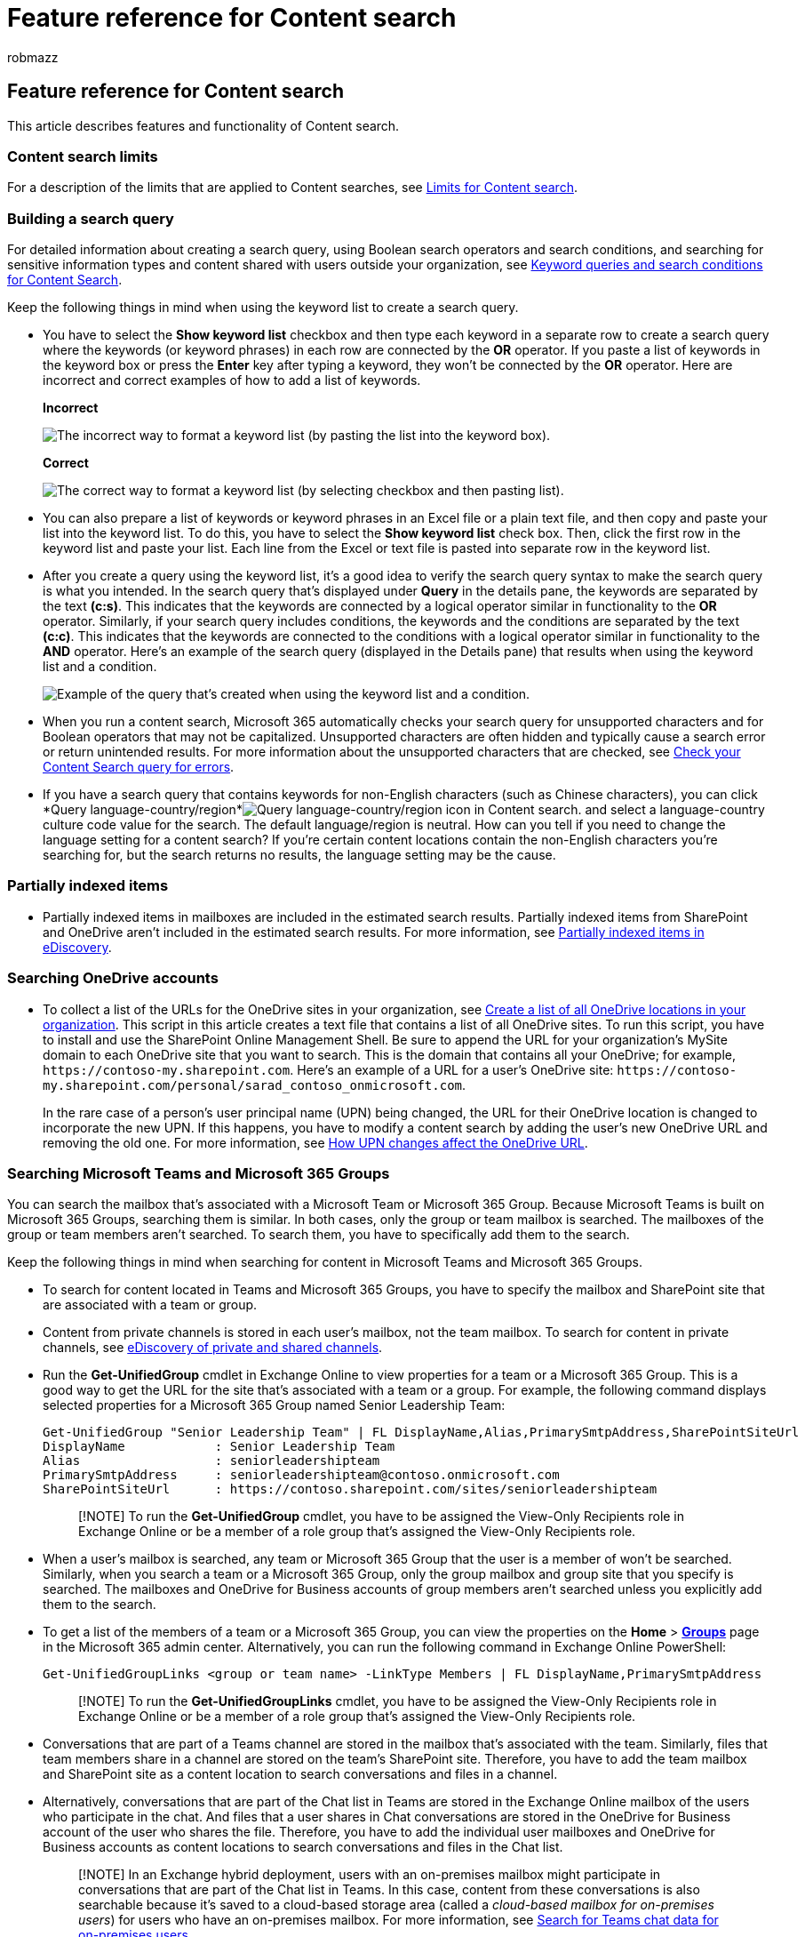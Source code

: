 = Feature reference for Content search
:audience: Admin
:author: robmazz
:description: This article contains reference information about the Content search eDiscovery tool in the Microsoft Purview compliance portal to help you learn the many details about Content search.
:f1.keywords: ["NOCSH"]
:manager: laurawi
:ms.author: robmazz
:ms.collection: ["tier1", "M365-security-compliance", "ediscovery"]
:ms.custom: ["seo-marvel-apr2020", "admindeeplinkMAC"]
:ms.localizationpriority: high
:ms.service: O365-seccomp
:ms.topic: article
:search.appverid: ["MOE150", "MED150", "MET150"]

== Feature reference for Content search

This article describes features and functionality of Content search.

=== Content search limits

For a description of the limits that are applied to Content searches, see xref:limits-for-content-search.adoc[Limits for Content search].

=== Building a search query

For detailed information about creating a search query, using Boolean search operators and search conditions, and searching for sensitive information types and content shared with users outside your organization, see xref:keyword-queries-and-search-conditions.adoc[Keyword queries and search conditions for Content Search].

Keep the following things in mind when using the keyword list to create a search query.

* You have to select the *Show keyword list* checkbox and then type each keyword in a separate row to create a search query where the keywords (or keyword phrases) in each row are connected by the *OR* operator.
If you paste a list of keywords in the keyword box or press the *Enter* key after typing a keyword, they won't be connected by the *OR* operator.
Here are incorrect and correct examples of how to add a list of keywords.
+
*Incorrect*
+
image::../media/fb54e3df-232a-439a-b3d7-27a60ec76a4c.png[The incorrect way to format a keyword list (by pasting the list into the keyword box).]
+
*Correct*
+
image::../media/5d511a7b-c1f9-499c-bffe-e075bfc9adec.png[The correct way to format a keyword list (by selecting checkbox and then pasting list).]

* You can also prepare a list of keywords or keyword phrases in an Excel file or a plain text file, and then copy and paste your list into the keyword list.
To do this, you have to select the *Show keyword list* check box.
Then, click the first row in the keyword list and paste your list.
Each line from the Excel or text file is pasted into separate row in the keyword list.
* After you create a query using the keyword list, it's a good idea to verify the search query syntax to make the search query is what you intended.
In the search query that's displayed under *Query* in the details pane, the keywords are separated by the text *(c:s)*.
This indicates that the keywords are connected by a logical operator similar in functionality to the *OR* operator.
Similarly, if your search query includes conditions, the keywords and the conditions are separated by the text *(c:c)*.
This indicates that the keywords are connected to the conditions with a logical operator similar in functionality to the *AND* operator.
Here's an example of the search query (displayed in the Details pane) that results when using the keyword list and a condition.
+
image::../media/b463750c-57fa-4602-9fed-0d5a420db3ad.png[Example of the query that's created when using the keyword list and a condition.]

* When you run a content search, Microsoft 365 automatically checks your search query for unsupported characters and for Boolean operators that may not be capitalized.
Unsupported characters are often hidden and typically cause a search error or return unintended results.
For more information about the unsupported characters that are checked, see xref:check-your-content-search-query-for-errors.adoc[Check your Content Search query for errors].
* If you have a search query that contains keywords for non-English characters (such as Chinese characters), you can click *Query language-country/region*image:../media/8d4b60c8-e1f1-40f9-88ae-ee2a7eca0886.png[Query language-country/region icon in Content search.] and select a language-country culture code value for the search.
The default language/region is neutral.
How can you tell if you need to change the language setting for a content search?
If you're certain content locations contain the non-English characters you're searching for, but the search returns no results, the language setting may be the cause.

=== Partially indexed items

* Partially indexed items in mailboxes are included in the estimated search results.
Partially indexed items from SharePoint and OneDrive aren't included in the estimated search results.
For more information, see xref:partially-indexed-items-in-content-search.adoc[Partially indexed items in eDiscovery].

=== Searching OneDrive accounts

* To collect a list of the URLs for the OneDrive sites in your organization, see link:/onedrive/list-onedrive-urls[Create a list of all OneDrive locations in your organization].
This script in this article creates a text file that contains a list of all OneDrive sites.
To run this script, you have to install and use the SharePoint Online Management Shell.
Be sure to append the URL for your organization's MySite domain to each OneDrive site that you want to search.
This is the domain that contains all your OneDrive;
for example,  `+https://contoso-my.sharepoint.com+`.
Here's an example of a URL for a user's OneDrive site:  `+https://contoso-my.sharepoint.com/personal/sarad_contoso_onmicrosoft.com+`.
+
In the rare case of a person's user principal name (UPN) being changed, the URL for their OneDrive location is changed to incorporate the new UPN.
If this happens, you have to modify a content search by adding the user's new OneDrive URL and removing the old one.
For more information, see link:/onedrive/upn-changes[How UPN changes affect the OneDrive URL].

=== Searching Microsoft Teams and Microsoft 365 Groups

You can search the mailbox that's associated with a Microsoft Team or Microsoft 365 Group.
Because Microsoft Teams is built on Microsoft 365 Groups, searching them is similar.
In both cases, only the group or team mailbox is searched.
The mailboxes of the group or team members aren't searched.
To search them, you have to specifically add them to the search.

Keep the following things in mind when searching for content in Microsoft Teams and Microsoft 365 Groups.

* To search for content located in Teams and Microsoft 365 Groups, you have to specify the mailbox and SharePoint site that are associated with a team or group.
* Content from private channels is stored in each user's mailbox, not the team mailbox.
To search for content in private channels, see link:/microsoftteams/ediscovery-investigation#ediscovery-of-private-and-shared-channels[eDiscovery of private and shared channels].
* Run the *Get-UnifiedGroup* cmdlet in Exchange Online to view properties for a team or a Microsoft 365 Group.
This is a good way to get the URL for the site that's associated with a team or a group.
For example, the following command displays selected properties for a Microsoft 365 Group named Senior Leadership Team:
+
[,text]
----
Get-UnifiedGroup "Senior Leadership Team" | FL DisplayName,Alias,PrimarySmtpAddress,SharePointSiteUrl
DisplayName            : Senior Leadership Team
Alias                  : seniorleadershipteam
PrimarySmtpAddress     : seniorleadershipteam@contoso.onmicrosoft.com
SharePointSiteUrl      : https://contoso.sharepoint.com/sites/seniorleadershipteam
----
+
____
[!NOTE] To run the *Get-UnifiedGroup* cmdlet, you have to be assigned the View-Only Recipients role in Exchange Online or be a member of a role group that's assigned the View-Only Recipients role.
____

* When a user's mailbox is searched, any team or Microsoft 365 Group that the user is a member of won't be searched.
Similarly, when you search a team or a Microsoft 365 Group, only the group mailbox and group site that you specify is searched.
The mailboxes and OneDrive for Business accounts of group members aren't searched unless you explicitly add them to the search.
* To get a list of the members of a team or a Microsoft 365 Group, you can view the properties on the *Home* > https://go.microsoft.com/fwlink/p/?linkid=2052855[*Groups*] page in the Microsoft 365 admin center.
Alternatively, you can run the following command in Exchange Online PowerShell:
+
[,powershell]
----
Get-UnifiedGroupLinks <group or team name> -LinkType Members | FL DisplayName,PrimarySmtpAddress
----
+
____
[!NOTE] To run the *Get-UnifiedGroupLinks* cmdlet, you have to be assigned the View-Only Recipients role in Exchange Online or be a member of a role group that's assigned the View-Only Recipients role.
____

* Conversations that are part of a Teams channel are stored in the mailbox that's associated with the team.
Similarly, files that team members share in a channel are stored on the team's SharePoint site.
Therefore, you have to add the team mailbox and SharePoint site as a content location to search conversations and files in a channel.
* Alternatively, conversations that are part of the Chat list in Teams are stored in the Exchange Online mailbox of the users who participate in the chat.
And files that a user shares in Chat conversations are stored in the OneDrive for Business account of the user who shares the file.
Therefore, you have to add the individual user mailboxes and OneDrive for Business accounts as content locations to search conversations and files in the Chat list.
+
____
[!NOTE] In an Exchange hybrid deployment, users with an on-premises mailbox might participate in conversations that are part of the Chat list in Teams.
In this case, content from these conversations is also searchable because it's saved to a cloud-based storage area (called a _cloud-based mailbox for on-premises users_) for users who have an on-premises mailbox.
For more information, see xref:search-cloud-based-mailboxes-for-on-premises-users.adoc[Search for Teams chat data for on-premises users].
____

* Every team or team channel contains a Wiki for note-taking and collaboration.
The Wiki content is automatically saved to a file with a .mht format.
This file is stored in the Teams Wiki Data document library on the team's SharePoint site.
You can use the Content Search tool to search the Wiki by specifying the team's SharePoint site as the content location to search.
+
____
[!NOTE] The capability to search the Wiki for a team or channel (when you search the team's SharePoint site) was released on June 22, 2017.
Wiki pages that were saved or updated on that date or after are available to be searched.
Wiki pages last saved or updated before that date aren't available for search.
____

* Summary information for meetings and calls in a Teams channel are also stored in the mailboxes of users who dialed into the meeting or call.
This means you can use Content Search to search these summary records.
Summary information includes:
 ** Date, start time, end time, and duration of a meeting or call
 ** The date and time when each participant joined or left the meeting or call
 ** Calls sent to voice mail
 ** Missed or unanswered calls
 ** Call transfers, which are represented as two separate calls

+
It can take up to 8 hours for meeting and call summary records to be available to be searched.
+
In the search results, meeting summaries are identified as *Meeting* in the *Type field*, and call summaries are identified as *Call*.
Also, conversations that are part of a Teams channel and 1xN chats are identified as *IM* in the *Type* field.
+
image::../media/O365-ContentSearch-Teams-MessageKind.png[Teams meetings, calls, and 1xN chats are identified in the Type field.]
+
For more information, see https://techcommunity.microsoft.com/t5/microsoft-teams-blog/microsoft-teams-launches-ediscovery-for-calling-and-meetings/ba-p/210947[Microsoft Teams launches eDiscovery for calls and meetings].
* Card content generated by apps in Teams channels, 1:1 chats, and 1xN chats is stored in mailboxes and can be searched.
A _card_ is a UI container for short pieces of content.
Cards can have multiple properties and attachments, and can include buttons that can trigger card actions.
For more information, see link:/microsoftteams/platform/task-modules-and-cards/what-are-cards[Cards]
+
Like other Teams content, where card content is stored is based on where the card was used.
Content for cards used in a Teams channel is stored in the Teams group mailbox.
Card content for 1:1 and 1xN chats are stored in the mailboxes of the chat participants.
+
To search for card content, you can use the `kind:microsoftteams` or `itemclass:IPM.SkypeTeams.Message` search conditions.
When reviewing search results, card content generated by bots in a Teams channel has the *Sender/Author* email property as `<appname>@teams.microsoft.com`, where `appname` is the name of the app that generated the card content.
If card content was generated by a user, the value of *Sender/Author* identifies the user.
+
When viewing card content in Content search results, the content appears as an attachment to the message.
The attachment is named `appname.html`, where `appname` is the name of the app that generated the card content.
The following screenshots show how card content (for an app named Asana) appears in Teams and in the results of a search.
+
*Card content in Teams*
+
image::../media/CardContentTeams.png[Card content in Teams channel message.]
+
*Card content in search results*
+
image::../media/CardContentEdiscoverySearchResults.png[Same card content in the results of a Content search.]
+
____
[!NOTE] To display images from card content in search results at this time (such as the checkmarks in the previous screenshot), you have to be signed into Teams (at https://teams.microsoft.com) in a different tab in the same browser session that you use to view the search results.
Otherwise, image placeholders are displayed.
____

* You can use the *Kind* email property or the *Message kind* search condition to search specifically for content in Teams.
 ** To use the *Kind* property as part of the keyword search query, in the *Keywords* box of a search query, type `kind:microsoftteams`.
+
image::../media/O365-ContentSearch-Teams-Keywords.png[Use kind:microsoftteams in the Keywords box.]

 ** To use a search condition, add the *Message kind* condition and use the value `microsoftteams`.
+
image::../media/O365-ContentSearch-Teams-MessageKindCondition.png[Use the Message kind condition with the value microsoftteams.]

+
Conditions are logically connected to the keyword query by the *AND* operator.
That means an item must match both the keyword query and the search condition to be returned in the search results.
For more information, see the "Guidelines for using conditions" section in link:keyword-queries-and-search-conditions.md#guidelines-for-using-conditions[Keyword queries and search conditions for Content Search.]

=== Searching Yammer Groups

You can use the *ItemClass* email property or the *Type* search condition to search specifically for conversation items in Yammer Groups.

* To use the *ItemClass* property as part of the keyword search query, in the *Keywords* box of a search query, you can type one (or all) of the following property:value pairs:
 ** ItemClass:IPM.Yammer.message
 ** ItemClass:IPM.Yammer.poll
 ** ItemClass:IPM.Yammer.praise
 ** ItemClass:IPM.Yammer.question

+
For example, you can use the following search query to return Yammer messages and Yammer praise items:
+
image::../media/YammerContentSearch1.png[Use the ItemClass property to search for Yammer items.]
* Alternatively, you can use the *Type* email condition and select *Yammer messages* to return Yammer items.
For example, the following search query will return all Yammer conversation items that contain the keyword "confidential".
+
image::../media/YammerContentSearch2.png[Use the Type condition card to search for Yammer conversation items.]

=== Searching inactive mailboxes

You can search inactive mailboxes in a content search.
To get a list of the inactive mailboxes in your organization, run the command  `Get-Mailbox -InactiveMailboxOnly` in Exchange Online PowerShell.
Alternatively, you can go to *Data lifecycle management* > *Microsoft 365* > *Retention* in the Microsoft Purview compliance portal, and then click *More*image:../media/9723029d-e5cd-4740-b5b1-2806e4f28208.gif[Navigation Bar ellipses.] > *Inactive mailboxes*.

Here are a few things to keep in mind when searching inactive mailboxes.

* If an existing content search includes a user mailbox and that mailbox is made inactive, the content search will continue to search the inactive mailbox when you rerun the search after it becomes inactive.
* Sometimes a user may have an active mailbox and an inactive mailbox that have the same SMTP address.
In this case, only the specific mailbox that you select as a location for a content search is searched.
In other words, if you add a user's mailbox to a search, you can't assume that both their active and inactive mailboxes are searched.
Only the mailbox that you explicitly add to the search is searched.
* You can use Security & Compliance PowerShell to create a content search to search an inactive mailbox.
To do this, you have to pre-append a period ( . ) to the email address of the inactive mailbox.
For example, the following command creates a content search that searches an inactive mailbox with the email address pavelb@contoso.onmicrosoft.com:
+
[,powershell]
----
 New-ComplianceSearch -Name InactiveMailboxSearch -ExchangeLocation .pavelb@contoso.onmicrosoft.com -AllowNotFoundExchangeLocationsEnabled $true
----

* We strongly recommend that you avoid having an active mailbox and inactive mailbox with the same SMTP address.
If you need to reuse the SMTP address that is assigned to an inactive mailbox, we recommend that you recover the inactive mailbox or restore the contents of an inactive mailbox to an active mailbox (or the archive of an active mailbox), and then delete the inactive mailbox.
For more information, see one of the following topics:
 ** xref:recover-an-inactive-mailbox.adoc[Recover an inactive mailbox in Office 365]
 ** xref:restore-an-inactive-mailbox.adoc[Restore an inactive mailbox in Office 365]
 ** xref:delete-an-inactive-mailbox.adoc[Delete an inactive mailbox in Office 365]

=== Searching disconnected or de-licensed mailboxes

If the Exchange Online license (or the entire Microsoft 365 license) is removed from a user account or in Azure Active Directory, the user's mailbox becomes a _disconnected_ mailbox.
This means that the mailbox is no longer associated with the user account.
Here's what happens when searching disconnected mailboxes:

* If the license is removed from a mailbox, the mailbox is no longer searchable.
* If an existing content search includes a mailbox in which the license is removed, no search results from the disconnected mailbox will be returned if you rerun the content search.
* If you use the *New-ComplianceSearch* cmdlet to create a content search and specify a disconnected mailbox as the Exchange content location to search, the content search won't return any search results from the disconnected mailbox.

If you need to preserve the data in a disconnected mailbox so that it's searchable, you must place a hold on the mailbox before removing the license.
This preserves the data and keeps the disconnected mailbox searchable until the hold is removed.
For more information about holds, see xref:identify-a-hold-on-an-exchange-online-mailbox.adoc[How to identify the type of hold placed on an Exchange Online mailbox].

=== Searching for content in a SharePoint Multi-Geo environment

If it's necessary for an eDiscovery manager to search for content in SharePoint and OneDrive in different regions in a xref:../enterprise/multi-geo-capabilities-in-onedrive-and-sharepoint-online-in-microsoft-365.adoc[SharePoint multi-geo environment], then you need to do the following things to make that happen:

. Create a separate user account for each satellite geo location that the eDiscovery manager needs to search.
To search for content in sites in that geo location, the eDiscovery manager must sign in to the account you created for that location and then run a content search.
. Create a search permissions filter for each satellite geo location (and corresponding user account) the eDiscovery manager needs to search.
Each of these search permissions filters limits the scope of the content search to a specific geo location when the eDiscovery manager is signed in to the user account associated with that location.

____
[!TIP] You don't have to use this strategy when using the search tool in xref:overview-ediscovery-20.adoc[eDiscovery (Premium)].
That's because all datacenters are searched when you search SharePoint sites and OneDrive accounts in Microsoft Purview eDiscovery (Premium).
You have to use this strategy of region-specific user accounts and search permissions filters only when using the Content Search tool and running searches associated with xref:./get-started-core-ediscovery.adoc[eDiscovery cases].
____

For example, let's say that an eDiscovery manager needs to search for SharePoint and OneDrive content in satellite locations in North American, Europe, and Asia Pacific.
The first step is to create three users accounts, one for each location.
The next step is to create three search permissions filters, one for each location _and_ corresponding user account.
Here are examples of the three search permissions filters for this scenario.
In each of these examples, the *Region* specifies the SharePoint datacenter location for that geo and the *Users* parameter specifies the corresponding user account.

*North America*

[,powershell]
----
New-ComplianceSecurityFilter -FilterName "SPMultiGeo-NAM" -Users ediscovery-nam@contoso.com -Region NAM -Action ALL
----

*Europe*

[,powershell]
----
New-ComplianceSecurityFilter -FilterName "SPMultiGeo-EUR" -Users ediscovery-eur@contoso.com -Region EUR -Action ALL
----

*Asia Pacific*

[,powershell]
----
New-ComplianceSecurityFilter -FilterName "SPMultiGeo-APC" -Users ediscovery-apc@contoso.com -Region APC -Action ALL
----

Keep the following things in mind when using search permissions filters to search for content in multi-geo environments:

* The *Region* parameter directs searches to the specified satellite location.
If an eDiscovery manager only searches SharePoint and OneDrive sites outside of the region specified in the search permissions filter, no search results are returned.
* The *Region* parameter doesn't control searches of Exchange mailboxes.
All datacenters are searched when you search mailboxes.

For more information about using search permissions filters in a multi-geo environment, see the "Searching and exporting content in Multi-Geo environments" section in link:set-up-compliance-boundaries.md#searching-and-exporting-content-in-multi-geo-environments[Set up compliance boundaries for eDiscovery investigations].
